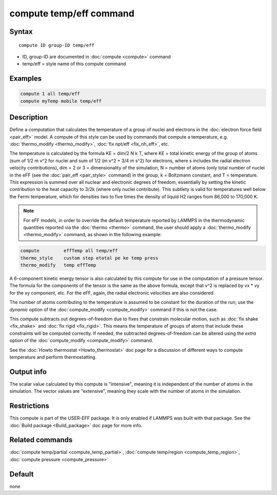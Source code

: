 .. index:: compute temp/eff

compute temp/eff command
========================

Syntax
""""""

.. parsed-literal::

   compute ID group-ID temp/eff

* ID, group-ID are documented in :doc:`compute <compute>` command
* temp/eff = style name of this compute command

Examples
""""""""

.. code-block:: LAMMPS

   compute 1 all temp/eff
   compute myTemp mobile temp/eff

Description
"""""""""""

Define a computation that calculates the temperature of a group of
nuclei and electrons in the :doc:`electron force field <pair_eff>`
model.  A compute of this style can be used by commands that compute a
temperature, e.g. :doc:`thermo_modify <thermo_modify>`, :doc:`fix npt/eff <fix_nh_eff>`, etc.

The temperature is calculated by the formula KE = dim/2 N k T, where
KE = total kinetic energy of the group of atoms (sum of 1/2 m v\^2 for
nuclei and sum of 1/2 (m v\^2 + 3/4 m s\^2) for electrons, where s
includes the radial electron velocity contributions), dim = 2 or 3 =
dimensionality of the simulation, N = number of atoms (only total
number of nuclei in the eFF (see the :doc:`pair_eff <pair_style>`
command) in the group, k = Boltzmann constant, and T = temperature.
This expression is summed over all nuclear and electronic degrees of
freedom, essentially by setting the kinetic contribution to the heat
capacity to 3/2k (where only nuclei contribute). This subtlety is
valid for temperatures well below the Fermi temperature, which for
densities two to five times the density of liquid H2 ranges from
86,000 to 170,000 K.

.. note::

   For eFF models, in order to override the default temperature
   reported by LAMMPS in the thermodynamic quantities reported via the
   :doc:`thermo <thermo>` command, the user should apply a
   :doc:`thermo_modify <thermo_modify>` command, as shown in the following
   example:

.. code-block:: LAMMPS

   compute         effTemp all temp/eff
   thermo_style    custom step etotal pe ke temp press
   thermo_modify   temp effTemp

A 6-component kinetic energy tensor is also calculated by this compute
for use in the computation of a pressure tensor.  The formula for the
components of the tensor is the same as the above formula, except that
v\^2 is replaced by vx \* vy for the xy component, etc.  For the eFF,
again, the radial electronic velocities are also considered.

The number of atoms contributing to the temperature is assumed to be
constant for the duration of the run; use the *dynamic* option of the
:doc:`compute_modify <compute_modify>` command if this is not the case.

This compute subtracts out degrees-of-freedom due to fixes that
constrain molecular motion, such as :doc:`fix shake <fix_shake>` and
:doc:`fix rigid <fix_rigid>`.  This means the temperature of groups of
atoms that include these constraints will be computed correctly.  If
needed, the subtracted degrees-of-freedom can be altered using the
*extra* option of the :doc:`compute_modify <compute_modify>` command.

See the :doc:`Howto thermostat <Howto_thermostat>` doc page for a
discussion of different ways to compute temperature and perform
thermostatting.

Output info
"""""""""""

The scalar value calculated by this compute is "intensive", meaning it
is independent of the number of atoms in the simulation.  The vector
values are "extensive", meaning they scale with the number of atoms in
the simulation.

Restrictions
""""""""""""

This compute is part of the USER-EFF package.  It is only enabled if
LAMMPS was built with that package.  See the :doc:`Build package <Build_package>` doc page for more info.

Related commands
""""""""""""""""

:doc:`compute temp/partial <compute_temp_partial>`, :doc:`compute temp/region <compute_temp_region>`, :doc:`compute pressure <compute_pressure>`

Default
"""""""

none
